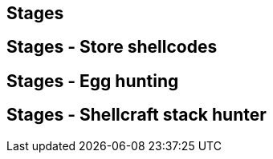 Stages
------

Stages - Store shellcodes
-------------------------

Stages - Egg hunting
--------------------

Stages - Shellcraft stack hunter
--------------------------------
